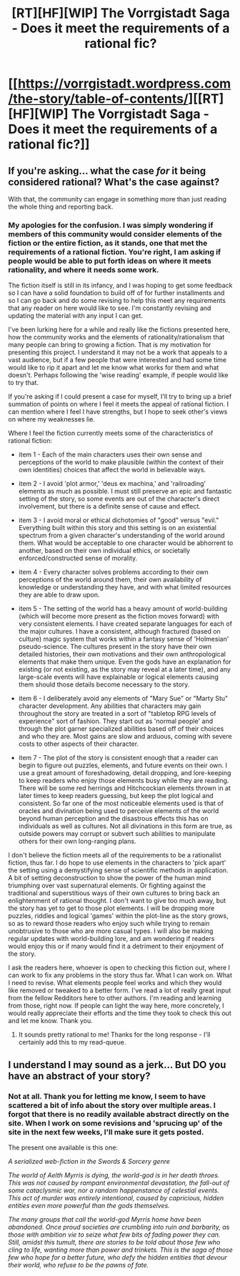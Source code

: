 #+TITLE: [RT][HF][WIP] The Vorrgistadt Saga - Does it meet the requirements of a rational fic?

* [[https://vorrgistadt.wordpress.com/the-story/table-of-contents/][[RT][HF][WIP] The Vorrgistadt Saga - Does it meet the requirements of a rational fic?]]
:PROPERTIES:
:Author: SovereignofAshes
:Score: 3
:DateUnix: 1470796744.0
:DateShort: 2016-Aug-10
:END:

** If you're asking... what the case /for/ it being considered rational? What's the case against?

With that, the community can engage in something more than just reading the whole thing and reporting back.
:PROPERTIES:
:Author: PeridexisErrant
:Score: 2
:DateUnix: 1470873209.0
:DateShort: 2016-Aug-11
:END:

*** My apologies for the confusion. I was simply wondering if members of this community would consider elements of the fiction or the entire fiction, as it stands, one that met the requirements of a rational fiction. You're right, I am asking if people would be able to put forth ideas on where it meets rationality, and where it needs some work.

The fiction itself is still in its infancy, and I was hoping to get some feedback so I can have a solid foundation to build off of for further installments and so I can go back and do some revising to help this meet any requirements that any reader on here would like to see. I'm constantly revising and updating the material with any input I can get.

I've been lurking here for a while and really like the fictions presented here, how the community works and the elements of rationality/rationalism that many people can bring to growing a fiction. That is my motivation for presenting this project. I understand it may not be a work that appeals to a vast audience, but if a few people that were interested and had some time would like to rip it apart and let me know what works for them and what doesn't. Perhaps following the 'wise reading' example, if people would like to try that.

If you're asking if I could present a case for myself, I'll try to bring up a brief summation of points on where I feel it meets the appeal of rational fiction. I can mention where I feel I have strengths, but I hope to seek other's views on where my weaknesses lie.

Where I feel the fiction currently meets some of the characteristics of rational fiction:

- item 1 - Each of the main characters uses their own sense and perceptions of the world to make plausible (within the context of their own identities) choices that affect the world in believable ways.

- item 2 - I avoid 'plot armor,' 'deus ex machina,' and 'railroading' elements as much as possible. I must still preserve an epic and fantastic setting of the story, so some events are out of the character's direct involvement, but there is a definite sense of cause and effect.

- item 3 - I avoid moral or ethical dichotomies of "good" versus "evil." Everything built within this story and this setting is on an existential spectrum from a given character's understanding of the world around them. What would be acceptable to one character would be abhorrent to another, based on their own individual ethics, or societally enforced/constructed sense of morality.

- item 4 - Every character solves problems according to their own perceptions of the world around them, their own availability of knowledge or understanding they have, and with what limited resources they are able to draw upon.

- item 5 - The setting of the world has a heavy amount of world-building (which will become more present as the fiction moves forward) with very consistent elements. I have created separate languages for each of the major cultures. I have a consistent, although fractured (based on culture) magic system that works within a fantasy sense of 'Holmesian' pseudo-science. The cultures present in the story have their own detailed histories, their own motivations and their own anthropological elements that make them unique. Even the gods have an explanation for existing (or not existing, as the story may reveal at a later time), and any large-scale events will have explainable or logical elements causing them should those details become necessary to the story.

- item 6 - I deliberately avoid any elements of "Mary Sue" or "Marty Stu" character development. Any abilities that characters may gain throughout the story are treated in a sort of "tabletop RPG levels of experience" sort of fashion. They start out as 'normal people' and through the plot garner specialized abilities based off of their choices and who they are. Most gains are slow and arduous, coming with severe costs to other aspects of their character.

- item 7 - The plot of the story is consistent enough that a reader can begin to figure out puzzles, elements, and future events on their own. I use a great amount of foreshadowing, detail dropping, and lore-keeping to keep readers who enjoy those elements busy while they are reading. There will be some red herrings and Hitchcockian elements thrown in at later times to keep readers guessing, but keep the plot logical and consistent. So far one of the most noticeable elements used is that of oracles and divination being used to perceive elements of the world beyond human perception and the disastrous effects this has on individuals as well as cultures. Not all divinations in this form are true, as outside powers may corrupt or subvert such abilities to manipulate others for their own long-ranging plans.

I don't believe the fiction meets all of the requirements to be a rationalist fiction, thus far. I do hope to use elements in the characters to 'pick apart' the setting using a demystifying sense of scientific methods in application. A bit of setting deconstruction to show the power of the human mind triumphing over vast supernatural elements. Or fighting against the traditional and superstitious ways of their own cultures to bring back an enlightenment of rational thought. I don't want to give too much away, but the story has yet to get to those plot elements. I will be dropping more puzzles, riddles and logical 'games' within the plot-line as the story grows, so as to reward those readers who enjoy such while trying to remain unobtrusive to those who are more casual types. I will also be making regular updates with world-building lore, and am wondering if readers would enjoy this or if many would find it a detriment to their enjoyment of the story.

I ask the readers here, whoever is open to checking this fiction out, where I can work to fix any problems in the story thus far. What I can work on. What I need to revise. What elements people feel works and which they would like removed or tweaked to a better form. I've read a lot of really great input from the fellow Redditors here to other authors. I'm reading and learning from those, right now. If people can light the way here, more concretely, I would really appreciate their efforts and the time they took to check this out and let me know. Thank you.
:PROPERTIES:
:Author: SovereignofAshes
:Score: 2
:DateUnix: 1470877617.0
:DateShort: 2016-Aug-11
:END:

**** It sounds pretty rational to me! Thanks for the long response - I'll certainly add this to my read-queue.
:PROPERTIES:
:Author: PeridexisErrant
:Score: 2
:DateUnix: 1470879527.0
:DateShort: 2016-Aug-11
:END:


** I understand I may sound as a jerk... But DO you have an abstract of your story?
:PROPERTIES:
:Author: hoja_nasredin
:Score: 2
:DateUnix: 1470844054.0
:DateShort: 2016-Aug-10
:END:

*** Not at all. Thank you for letting me know, I seem to have scattered a bit of info about the story over multiple areas. I forgot that there is no readily available abstract directly on the site. When I work on some revisions and 'sprucing up' of the site in the next few weeks, I'll make sure it gets posted.

The present one available is this one:

/A serialized web-fiction in the Swords & Sorcery genre/

/The world of Aelth Myrris is dying, the world-god is in her death throes. This was not caused by rampant environmental devastation, the fall-out of some cataclysmic war, nor a random happenstance of celestial events. This act of murder was entirely intentional, caused by capricious, hidden entities even more powerful than the gods themselves./

/The many groups that call the world-god Myrris home have been abandoned. Once proud societies are crumbling into ruin and barbarity, as those with ambition vie to seize what few bits of fading power they can. Still, amidst this tumult, there are stories to be told about those few who cling to life, wanting more than power and trinkets. This is the saga of those few who hope for a better future, who defy the hidden entities that devour their world, who refuse to be the pawns of fate./
:PROPERTIES:
:Author: SovereignofAshes
:Score: 2
:DateUnix: 1470875756.0
:DateShort: 2016-Aug-11
:END:
